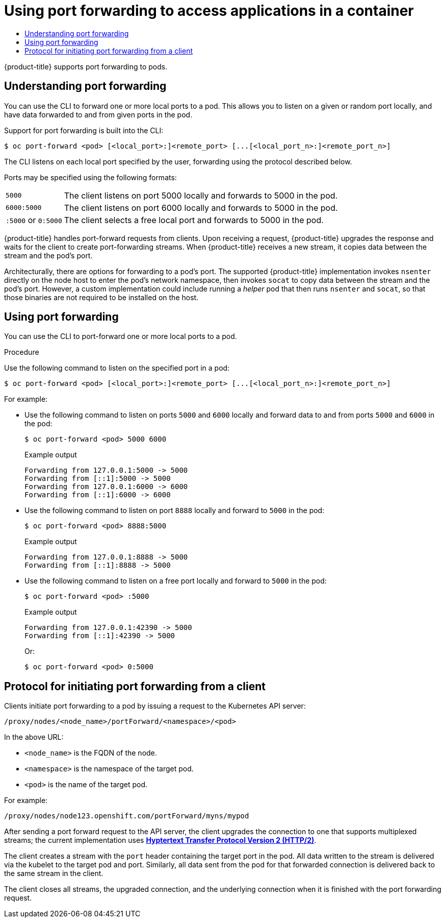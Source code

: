 :_mod-docs-content-type: ASSEMBLY
:context: nodes-containers-port-forwarding
[id="nodes-containers-port-forwarding"]
= Using port forwarding to access applications in a container
// The {product-title} attribute provides the context-sensitive name of the relevant OpenShift distribution, for example, "OpenShift Container Platform" or "OKD". The {product-version} attribute provides the product version relative to the distribution, for example "4.9".
// {product-title} and {product-version} are parsed when AsciiBinder queries the _distro_map.yml file in relation to the base branch of a pull request.
// See https://github.com/openshift/openshift-docs/blob/main/contributing_to_docs/doc_guidelines.adoc#product-name-and-version for more information on this topic.
// Other common attributes are defined in the following lines:
:data-uri:
:icons:
:experimental:
:toc: macro
:toc-title:
:imagesdir: images
:prewrap!:
:op-system-first: Red Hat Enterprise Linux CoreOS (RHCOS)
:op-system: RHCOS
:op-system-lowercase: rhcos
:op-system-base: RHEL
:op-system-base-full: Red Hat Enterprise Linux (RHEL)
:op-system-version: 8.x
:tsb-name: Template Service Broker
:kebab: image:kebab.png[title="Options menu"]
:rh-openstack-first: Red Hat OpenStack Platform (RHOSP)
:rh-openstack: RHOSP
:ai-full: Assisted Installer
:ai-version: 2.3
:cluster-manager-first: Red Hat OpenShift Cluster Manager
:cluster-manager: OpenShift Cluster Manager
:cluster-manager-url: link:https://console.redhat.com/openshift[OpenShift Cluster Manager Hybrid Cloud Console]
:cluster-manager-url-pull: link:https://console.redhat.com/openshift/install/pull-secret[pull secret from the Red Hat OpenShift Cluster Manager]
:insights-advisor-url: link:https://console.redhat.com/openshift/insights/advisor/[Insights Advisor]
:hybrid-console: Red Hat Hybrid Cloud Console
:hybrid-console-second: Hybrid Cloud Console
:oadp-first: OpenShift API for Data Protection (OADP)
:oadp-full: OpenShift API for Data Protection
:oc-first: pass:quotes[OpenShift CLI (`oc`)]
:product-registry: OpenShift image registry
:rh-storage-first: Red Hat OpenShift Data Foundation
:rh-storage: OpenShift Data Foundation
:rh-rhacm-first: Red Hat Advanced Cluster Management (RHACM)
:rh-rhacm: RHACM
:rh-rhacm-version: 2.8
:sandboxed-containers-first: OpenShift sandboxed containers
:sandboxed-containers-operator: OpenShift sandboxed containers Operator
:sandboxed-containers-version: 1.3
:sandboxed-containers-version-z: 1.3.3
:sandboxed-containers-legacy-version: 1.3.2
:cert-manager-operator: cert-manager Operator for Red Hat OpenShift
:secondary-scheduler-operator-full: Secondary Scheduler Operator for Red Hat OpenShift
:secondary-scheduler-operator: Secondary Scheduler Operator
// Backup and restore
:velero-domain: velero.io
:velero-version: 1.11
:launch: image:app-launcher.png[title="Application Launcher"]
:mtc-short: MTC
:mtc-full: Migration Toolkit for Containers
:mtc-version: 1.8
:mtc-version-z: 1.8.0
// builds (Valid only in 4.11 and later)
:builds-v2title: Builds for Red Hat OpenShift
:builds-v2shortname: OpenShift Builds v2
:builds-v1shortname: OpenShift Builds v1
//gitops
:gitops-title: Red Hat OpenShift GitOps
:gitops-shortname: GitOps
:gitops-ver: 1.1
:rh-app-icon: image:red-hat-applications-menu-icon.jpg[title="Red Hat applications"]
//pipelines
:pipelines-title: Red Hat OpenShift Pipelines
:pipelines-shortname: OpenShift Pipelines
:pipelines-ver: pipelines-1.12
:pipelines-version-number: 1.12
:tekton-chains: Tekton Chains
:tekton-hub: Tekton Hub
:artifact-hub: Artifact Hub
:pac: Pipelines as Code
//odo
:odo-title: odo
//OpenShift Kubernetes Engine
:oke: OpenShift Kubernetes Engine
//OpenShift Platform Plus
:opp: OpenShift Platform Plus
//openshift virtualization (cnv)
:VirtProductName: OpenShift Virtualization
:VirtVersion: 4.14
:KubeVirtVersion: v0.59.0
:HCOVersion: 4.14.0
:CNVNamespace: openshift-cnv
:CNVOperatorDisplayName: OpenShift Virtualization Operator
:CNVSubscriptionSpecSource: redhat-operators
:CNVSubscriptionSpecName: kubevirt-hyperconverged
:delete: image:delete.png[title="Delete"]
//distributed tracing
:DTProductName: Red Hat OpenShift distributed tracing platform
:DTShortName: distributed tracing platform
:DTProductVersion: 2.9
:JaegerName: Red Hat OpenShift distributed tracing platform (Jaeger)
:JaegerShortName: distributed tracing platform (Jaeger)
:JaegerVersion: 1.47.0
:OTELName: Red Hat OpenShift distributed tracing data collection
:OTELShortName: distributed tracing data collection
:OTELOperator: Red Hat OpenShift distributed tracing data collection Operator
:OTELVersion: 0.81.0
:TempoName: Red Hat OpenShift distributed tracing platform (Tempo)
:TempoShortName: distributed tracing platform (Tempo)
:TempoOperator: Tempo Operator
:TempoVersion: 2.1.1
//logging
:logging-title: logging subsystem for Red Hat OpenShift
:logging-title-uc: Logging subsystem for Red Hat OpenShift
:logging: logging subsystem
:logging-uc: Logging subsystem
//serverless
:ServerlessProductName: OpenShift Serverless
:ServerlessProductShortName: Serverless
:ServerlessOperatorName: OpenShift Serverless Operator
:FunctionsProductName: OpenShift Serverless Functions
//service mesh v2
:product-dedicated: Red Hat OpenShift Dedicated
:product-rosa: Red Hat OpenShift Service on AWS
:SMProductName: Red Hat OpenShift Service Mesh
:SMProductShortName: Service Mesh
:SMProductVersion: 2.4.4
:MaistraVersion: 2.4
//Service Mesh v1
:SMProductVersion1x: 1.1.18.2
//Windows containers
:productwinc: Red Hat OpenShift support for Windows Containers
// Red Hat Quay Container Security Operator
:rhq-cso: Red Hat Quay Container Security Operator
// Red Hat Quay
:quay: Red Hat Quay
:sno: single-node OpenShift
:sno-caps: Single-node OpenShift
//TALO and Redfish events Operators
:cgu-operator-first: Topology Aware Lifecycle Manager (TALM)
:cgu-operator-full: Topology Aware Lifecycle Manager
:cgu-operator: TALM
:redfish-operator: Bare Metal Event Relay
//Formerly known as CodeReady Containers and CodeReady Workspaces
:openshift-local-productname: Red Hat OpenShift Local
:openshift-dev-spaces-productname: Red Hat OpenShift Dev Spaces
// Factory-precaching-cli tool
:factory-prestaging-tool: factory-precaching-cli tool
:factory-prestaging-tool-caps: Factory-precaching-cli tool
:openshift-networking: Red Hat OpenShift Networking
// TODO - this probably needs to be different for OKD
//ifdef::openshift-origin[]
//:openshift-networking: OKD Networking
//endif::[]
// logical volume manager storage
:lvms-first: Logical volume manager storage (LVM Storage)
:lvms: LVM Storage
//Operator SDK version
:osdk_ver: 1.31.0
//Operator SDK version that shipped with the previous OCP 4.x release
:osdk_ver_n1: 1.28.0
//Next-gen (OCP 4.14+) Operator Lifecycle Manager, aka "v1"
:olmv1: OLM 1.0
:olmv1-first: Operator Lifecycle Manager (OLM) 1.0
:ztp-first: GitOps Zero Touch Provisioning (ZTP)
:ztp: GitOps ZTP
:3no: three-node OpenShift
:3no-caps: Three-node OpenShift
:run-once-operator: Run Once Duration Override Operator
// Web terminal
:web-terminal-op: Web Terminal Operator
:devworkspace-op: DevWorkspace Operator
:secrets-store-driver: Secrets Store CSI driver
:secrets-store-operator: Secrets Store CSI Driver Operator
//AWS STS
:sts-first: Security Token Service (STS)
:sts-full: Security Token Service
:sts-short: STS
//Cloud provider names
//AWS
:aws-first: Amazon Web Services (AWS)
:aws-full: Amazon Web Services
:aws-short: AWS
//GCP
:gcp-first: Google Cloud Platform (GCP)
:gcp-full: Google Cloud Platform
:gcp-short: GCP
//alibaba cloud
:alibaba: Alibaba Cloud
// IBM Cloud VPC
:ibmcloudVPCProductName: IBM Cloud VPC
:ibmcloudVPCRegProductName: IBM(R) Cloud VPC
// IBM Cloud
:ibm-cloud-bm: IBM Cloud Bare Metal (Classic)
:ibm-cloud-bm-reg: IBM Cloud(R) Bare Metal (Classic)
// IBM Power
:ibmpowerProductName: IBM Power
:ibmpowerRegProductName: IBM(R) Power
// IBM zSystems
:ibmzProductName: IBM Z
:ibmzRegProductName: IBM(R) Z
:linuxoneProductName: IBM(R) LinuxONE
//Azure
:azure-full: Microsoft Azure
:azure-short: Azure
//vSphere
:vmw-full: VMware vSphere
:vmw-short: vSphere
//Oracle
:oci-first: Oracle(R) Cloud Infrastructure
:oci: OCI
:ocvs-first: Oracle(R) Cloud VMware Solution (OCVS)
:ocvs: OCVS

toc::[]





{product-title} supports port forwarding to pods.


// The following include statements pull in the module files that comprise
// the assembly. Include any combination of concept, procedure, or reference
// modules required to cover the user story. You can also include other
// assemblies.

:leveloffset: +1

// Module included in the following assemblies:
//
// * nodes/nodes-containers-port-forwarding.adoc

:_mod-docs-content-type: CONCEPT
[id="nodes-containers-port-forwarding-about_{context}"]
= Understanding port forwarding

You can use the CLI to forward one or more local ports to a pod. This allows you
to listen on a given or random port locally, and have data forwarded to and from
given ports in the pod.

Support for port forwarding is built into the CLI:

[source,terminal]
----
$ oc port-forward <pod> [<local_port>:]<remote_port> [...[<local_port_n>:]<remote_port_n>]
----

The CLI listens on each local port specified by the user, forwarding using the protocol described below.

Ports may be specified using the following formats:

[horizontal]
`5000`:: The client listens on port 5000 locally and forwards to 5000 in the
pod.
`6000:5000`:: The client listens on port 6000 locally and forwards to 5000 in
the pod.
`:5000` or `0:5000`:: The client selects a free local port and forwards to 5000
in the pod.

{product-title} handles port-forward requests from clients. Upon receiving a request, {product-title} upgrades the response and waits for the client
to create port-forwarding streams. When {product-title} receives a new stream, it copies data between the stream and the pod's port.

Architecturally, there are options for forwarding to a pod's port. The supported {product-title} implementation invokes `nsenter` directly on the node host
to enter the pod's network namespace, then invokes `socat` to copy data between the stream and the pod's port. However, a custom implementation could
include running a _helper_ pod that then runs `nsenter` and `socat`, so that those binaries are not required to be installed on the host.


:leveloffset!:

:leveloffset: +1

// Module included in the following assemblies:
//
// * nodes/nodes-containers-port-forwarding.adoc

:_mod-docs-content-type: PROCEDURE
[id="nodes-containers-port-forwarding-using_{context}"]
= Using port forwarding

You can use the CLI to port-forward one or more local ports to a pod.

.Procedure

Use the following command to listen on the specified port in a pod:

[source,terminal]
----
$ oc port-forward <pod> [<local_port>:]<remote_port> [...[<local_port_n>:]<remote_port_n>]
----

For example:

* Use the following command to listen on ports `5000` and `6000` locally and forward data to and from ports `5000` and `6000` in the pod:
+
[source,terminal]
----
$ oc port-forward <pod> 5000 6000
----
+
.Example output
[source,terminal]
----
Forwarding from 127.0.0.1:5000 -> 5000
Forwarding from [::1]:5000 -> 5000
Forwarding from 127.0.0.1:6000 -> 6000
Forwarding from [::1]:6000 -> 6000
----

* Use the following command to listen on port `8888` locally and forward to `5000` in the pod:
+
[source,terminal]
----
$ oc port-forward <pod> 8888:5000
----
+
.Example output
[source,terminal]
----
Forwarding from 127.0.0.1:8888 -> 5000
Forwarding from [::1]:8888 -> 5000
----

* Use the following command to listen on a free port locally and forward to `5000` in the pod:
+
[source,terminal]
----
$ oc port-forward <pod> :5000
----
+
.Example output
[source,terminal]
----
Forwarding from 127.0.0.1:42390 -> 5000
Forwarding from [::1]:42390 -> 5000
----
+
Or:
+
[source,terminal]
----
$ oc port-forward <pod> 0:5000
----


:leveloffset!:

:leveloffset: +1

// Module included in the following assemblies:
//
// * nodes/nodes-containers-port-forwarding.adoc

[id="nodes-containers-port-forwarding-protocol_{context}"]
= Protocol for initiating port forwarding from a client

Clients initiate port forwarding to a pod by issuing a request to the
Kubernetes API server:

----
/proxy/nodes/<node_name>/portForward/<namespace>/<pod>
----

In the above URL:

- `<node_name>` is the FQDN of the node.
- `<namespace>` is the namespace of the target pod.
- `<pod>` is the name of the target pod.

For example:

----
/proxy/nodes/node123.openshift.com/portForward/myns/mypod
----

After sending a port forward request to the API server, the client upgrades the
connection to one that supports multiplexed streams; the current implementation
uses link:https://httpwg.org/specs/rfc7540.html[*Hyptertext Transfer Protocol Version 2 (HTTP/2)*].

The client creates a stream with the `port` header containing the target port in
the pod. All data written to the stream is delivered via the kubelet to the
target pod and port. Similarly, all data sent from the pod for that forwarded
connection is delivered back to the same stream in the client.

The client closes all streams, the upgraded connection, and the underlying
connection when it is finished with the port forwarding request.

:leveloffset!:

//# includes=_attributes/common-attributes,modules/nodes-containers-port-forwarding-about,modules/nodes-containers-port-forwarding-using,modules/nodes-containers-port-forwarding-protocol
